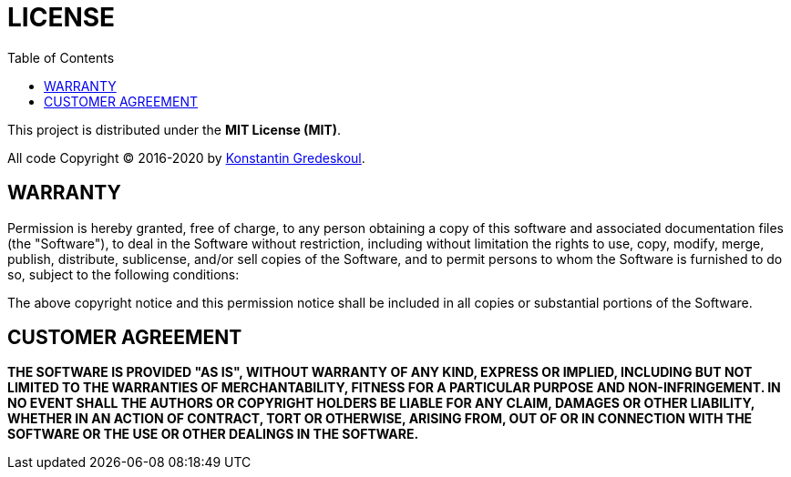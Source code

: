 = LICENSE
:book:
:toc:

This project is distributed under the *MIT License (MIT)*.

All code Copyright © 2016-2020 by https://kig/re[Konstantin Gredeskoul].

== WARRANTY

Permission is hereby granted, free of charge, to any person obtaining a copy of this software and associated documentation files (the "Software"), to deal in the Software without restriction, including without limitation the rights to use, copy, modify, merge, publish, distribute, sublicense, and/or sell copies of the Software, and to permit persons to whom the Software is furnished to do so, subject to the following conditions:

The above copyright notice and this permission notice shall be included in all copies or substantial portions of the Software.

== CUSTOMER AGREEMENT

*THE SOFTWARE IS PROVIDED "AS IS", WITHOUT WARRANTY OF ANY KIND, EXPRESS OR IMPLIED, INCLUDING BUT NOT LIMITED TO THE WARRANTIES OF MERCHANTABILITY, FITNESS FOR A PARTICULAR PURPOSE AND NON-INFRINGEMENT. IN NO EVENT SHALL THE AUTHORS OR COPYRIGHT HOLDERS BE LIABLE FOR ANY CLAIM, DAMAGES OR OTHER LIABILITY, WHETHER IN AN ACTION OF CONTRACT, TORT OR OTHERWISE, ARISING FROM, OUT OF OR IN CONNECTION WITH THE SOFTWARE OR THE USE OR OTHER DEALINGS IN THE SOFTWARE.*
